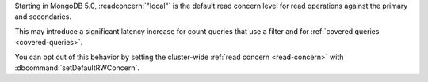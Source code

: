 Starting in MongoDB 5.0, :readconcern:`"local"` is the default read 
concern level for read operations against the primary and secondaries.

This may introduce a significant latency increase for count queries that 
use a filter and for :ref:`covered queries <covered-queries>`.

You can opt out of this behavior by setting the cluster-wide 
:ref:`read concern <read-concern>` with 
:dbcommand:`setDefaultRWConcern`.